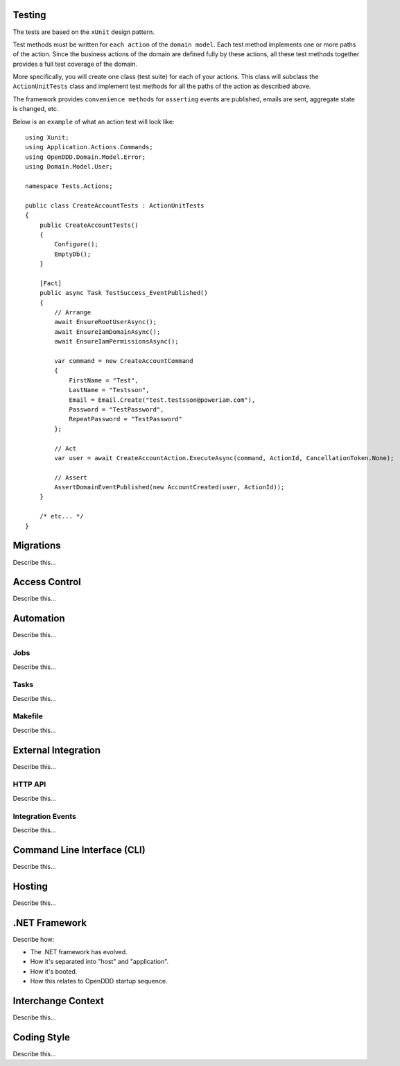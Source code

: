 #######
Testing
#######

The tests are based on the ``xUnit`` design pattern.

Test methods must be written for ``each action`` of the ``domain model``. Each test method implements one or more paths of the action. Since the business actions of the domain are defined fully by these actions, all these test methods together provides a full test coverage of the domain.

More specifically, you will create one class (test suite) for each of your actions. This class will subclass the ``ActionUnitTests`` class and implement test methods for all the paths of the action as described above.

The framework provides ``convenience methods`` for ``asserting`` events are published, emails are sent, aggregate state is changed, etc.

Below is an ``example`` of what an action test will look like::

    using Xunit;
    using Application.Actions.Commands;
    using OpenDDD.Domain.Model.Error;
    using Domain.Model.User;

    namespace Tests.Actions;

    public class CreateAccountTests : ActionUnitTests
    {
        public CreateAccountTests()
        {
            Configure();
            EmptyDb();
        }

        [Fact]
        public async Task TestSuccess_EventPublished()
        {
            // Arrange
            await EnsureRootUserAsync();
            await EnsureIamDomainAsync();
            await EnsureIamPermissionsAsync();
            
            var command = new CreateAccountCommand
            {
                FirstName = "Test",
                LastName = "Testsson",
                Email = Email.Create("test.testsson@poweriam.com"),
                Password = "TestPassword",
                RepeatPassword = "TestPassword"
            };
            
            // Act
            var user = await CreateAccountAction.ExecuteAsync(command, ActionId, CancellationToken.None);
            
            // Assert
            AssertDomainEventPublished(new AccountCreated(user, ActionId));
        }

        /* etc... */
    }


##########
Migrations
##########

Describe this...


##############
Access Control
##############

Describe this...


##########
Automation
##########

Describe this...

Jobs
----

Describe this...


Tasks
-----

Describe this...


Makefile
--------

Describe this...


####################
External Integration
####################

Describe this...


HTTP API
--------

Describe this...


Integration Events
------------------

Describe this...


############################
Command Line Interface (CLI)
############################

Describe this...


#######
Hosting
#######

Describe this...


##############
.NET Framework
##############

Describe how:

- The .NET framework has evolved.
- How it's separated into "host" and "application".
- How it's booted.
- How this relates to OpenDDD startup sequence.


###################
Interchange Context
###################

Describe this...


############
Coding Style
############

Describe this...

